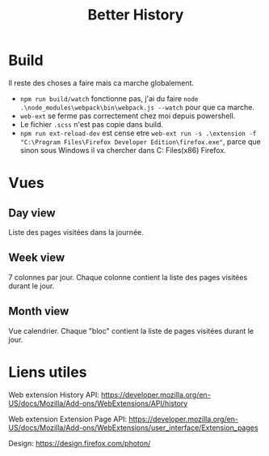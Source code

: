 #+TITLE: Better History

* Build

Il reste des choses a faire mais ca marche globalement.
- =npm run build/watch= fonctionne pas, j'ai du faire =node .\node_modules\webpack\bin\webpack.js --watch= pour que ca marche.
- =web-ext= se ferme pas correctement chez moi depuis powershell.
- Le fichier =.scss= n'est pas copie dans build.
- =npm run ext-reload-dev= est cense etre =web-ext run -s .\extension -f "C:\Program Files\Firefox Developer Edition\firefox.exe"=, parce que sinon sous Windows il va chercher dans C:\Program Files(x86)\Mozilla Firefox.

* Vues
** Day view

Liste des pages visitées dans la journée.

** Week view

7 colonnes par jour.
Chaque colonne contient la liste des pages visitées durant le jour.

** Month view

Vue calendrier.
Chaque "bloc" contient la liste de pages visitées durant le jour.

* Liens utiles

Web extension History API: https://developer.mozilla.org/en-US/docs/Mozilla/Add-ons/WebExtensions/API/history

Web extension Extension Page API: https://developer.mozilla.org/en-US/docs/Mozilla/Add-ons/WebExtensions/user_interface/Extension_pages

Design: https://design.firefox.com/photon/
